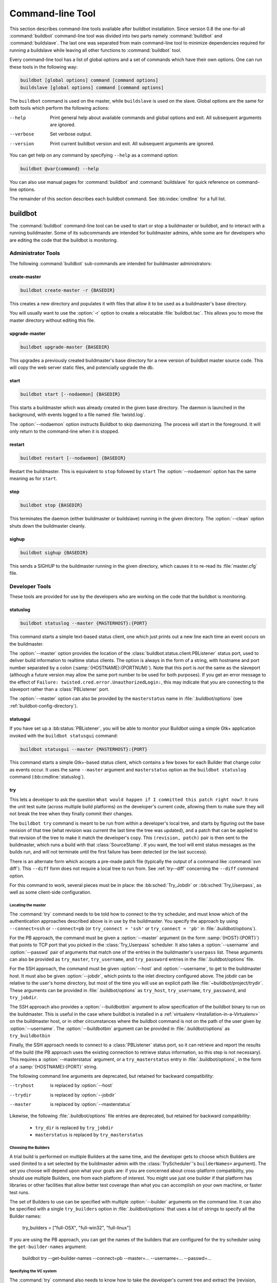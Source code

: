 .. _Command-line-Tool:

Command-line Tool
=================

This section describes command-line tools available after buildbot
installation. Since version 0.8 the one-for-all :command:`buildbot`
command-line tool was divided into two parts namely :command:`buildbot`
and :command:`buildslave`. The last one was separated from main
command-line tool to minimize dependencies required for running a
buildslave while leaving all other functions to :command:`buildbot` tool.

Every command-line tool has a list of global options and a set of commands
which have their own options. One can run these tools in the following way:

.. code-block:: none

   buildbot [global options] command [command options]
   buildslave [global options] command [command options]

The ``buildbot`` command is used on the master, while ``buildslave`` is used on
the slave.  Global options are the same for both tools which perform the
following actions:

--help
    Print general help about available commands and global options and exit.
    All subsequent arguments are ignored.

--verbose
    Set verbose output.

--version
    Print current buildbot version and exit. All subsequent arguments are
    ignored.

You can get help on any command by specifying ``--help`` as a
command option:

.. code-block:: none

   buildbot @var{command} --help

You can also use manual pages for :command:`buildbot` and
:command:`buildslave` for quick reference on command-line options.

The remainder of this section describes each buildbot command.  See
:bb:index:`cmdline` for a full list.

buildbot
--------

The :command:`buildbot` command-line tool can be used to start or stop a
buildmaster or buildbot, and to interact with a running buildmaster.
Some of its subcommands are intended for buildmaster admins, while
some are for developers who are editing the code that the buildbot is
monitoring.

Administrator Tools
~~~~~~~~~~~~~~~~~~~

The following :command:`buildbot` sub-commands are intended for
buildmaster administrators:

.. bb:cmdline:: create-master

create-master
+++++++++++++

.. code-block:: none

    buildbot create-master -r {BASEDIR}

This creates a new directory and populates it with files that allow it to be used as a buildmaster's base directory.

You will usually want to use the :option:`-r` option to create a relocatable :file:`buildbot.tac`.
This allows you to move the master directory without editing this file.

.. bb:cmdline:: upgrade-master

upgrade-master
++++++++++++++

.. code-block:: none

    buildbot upgrade-master {BASEDIR}

This upgrades a previously created buildmaster's base directory for a new version of buildbot master source code.
This will copy the web server static files, and potencially upgrade the db.

.. bb:cmdline:: start (buildbot)

start
+++++

.. code-block:: none

    buildbot start [--nodaemon] {BASEDIR}

This starts a buildmaster which was already created in the given base directory.
The daemon is launched in the background, with events logged to a file named :file:`twistd.log`.

The :option:`--nodaemon` option instructs Buildbot to skip daemonizing.
The process will start in the foreground.
It will only return to the command-line when it is stopped.

.. bb:cmdline:: restart (buildbot)

restart
+++++++

.. code-block:: none

    buildbot restart [--nodaemon] {BASEDIR}

Restart the buildmaster.
This is equivalent to ``stop`` followed by ``start``
The :option:`--nodaemon` option has the same meaning as for ``start``.

.. bb:cmdline:: stop (buildbot)

stop
++++

.. code-block:: none

    buildbot stop {BASEDIR}

This terminates the daemon (either buildmaster or buildslave) running in the given directory.
The :option:`--clean` option shuts down the buildmaster cleanly.

.. bb:cmdline:: sighup

sighup
++++++

.. code-block:: none

    buildbot sighup {BASEDIR}

This sends a SIGHUP to the buildmaster running in the given directory, which causes it to re-read its :file:`master.cfg` file.

Developer Tools
~~~~~~~~~~~~~~~

These tools are provided for use by the developers who are working on
the code that the buildbot is monitoring.

.. bb:cmdline:: statuslog

statuslog
+++++++++

.. code-block:: none

    buildbot statuslog --master {MASTERHOST}:{PORT}

This command starts a simple text-based status client, one which just
prints out a new line each time an event occurs on the buildmaster.

The :option:`--master` option provides the location of the
:class:`buildbot.status.client.PBListener` status port, used to deliver
build information to realtime status clients. The option is always in
the form of a string, with hostname and port number separated by a
colon (:samp:`{HOSTNAME}:{PORTNUM}`). Note that this port is *not* the
same as the slaveport (although a future version may allow the same
port number to be used for both purposes). If you get an error message
to the effect of ``Failure: twisted.cred.error.UnauthorizedLogin:``,
this may indicate that you are connecting to the slaveport rather than
a :class:`PBListener` port.

The :option:`--master` option can also be provided by the
``masterstatus`` name in :file:`.buildbot/options`
(see :ref:`buildbot-config-directory`).

.. bb:cmdline:: statusgui

statusgui
+++++++++

If you have set up a :bb:status:`PBListener`, you will be able
to monitor your Buildbot using a simple Gtk+ application invoked with
the ``buildbot statusgui`` command:

.. code-block:: none

    buildbot statusgui --master {MASTERHOST}:{PORT}

This command starts a simple Gtk+-based status client, which contains a few
boxes for each Builder that change color as events occur. It uses the same
``--master`` argument and ``masterstatus`` option as the
``buildbot statuslog`` command (:bb:cmdline:`statuslog`).

.. bb:cmdline:: try

try
+++

This lets a developer to ask the question ``What would happen if I
committed this patch right now?``. It runs the unit test suite (across
multiple build platforms) on the developer's current code, allowing
them to make sure they will not break the tree when they finally
commit their changes.

The ``buildbot try`` command is meant to be run from within a
developer's local tree, and starts by figuring out the base revision
of that tree (what revision was current the last time the tree was
updated), and a patch that can be applied to that revision of the tree
to make it match the developer's copy. This ``(revision, patch)`` pair is
then sent to the buildmaster, which runs a build with that
:class:`SourceStamp`. If you want, the tool will emit status messages as the
builds run, and will not terminate until the first failure has been
detected (or the last success).

There is an alternate form which accepts a pre-made patch file
(typically the output of a command like :command:`svn diff`). This ``--diff``
form does not require a local tree to run from. See :ref:`try--diff` concerning
the ``--diff`` command option.

For this command to work, several pieces must be in place: the
:bb:sched:`Try_Jobdir` or ::bb:sched:`Try_Userpass`, as well as some client-side
configuration.

Locating the master
###################

The :command:`try` command needs to be told how to connect to the
try scheduler, and must know which of the authentication
approaches described above is in use by the buildmaster. You specify
the approach by using ``--connect=ssh`` or ``--connect=pb``
(or ``try_connect = 'ssh'`` or ``try_connect = 'pb'`` in
:file:`.buildbot/options`).

For the PB approach, the command must be given a :option:`--master`
argument (in the form :samp:`{HOST}:{PORT}`) that points to TCP port that you
picked in the :class:`Try_Userpass` scheduler. It also takes a
:option:`--username` and :option:`--passwd` pair of arguments that match
one of the entries in the buildmaster's ``userpass`` list. These
arguments can also be provided as ``try_master``,
``try_username``, and ``try_password`` entries in the
:file:`.buildbot/options` file.

For the SSH approach, the command must be given :option:`--host` and
:option:`--username`, to get to the buildmaster host. It must also be given
:option:`--jobdir`, which points to the inlet directory configured
above. The jobdir can be relative to the user's home directory, but
most of the time you will use an explicit path like
:file:`~buildbot/project/trydir`. These arguments can be provided in
:file:`.buildbot/options` as ``try_host``, ``try_username``,
``try_password``, and ``try_jobdir``.

The SSH approach also provides a :option:`--buildbotbin` argument to
allow specification of the buildbot binary to run on the
buildmaster. This is useful in the case where buildbot is installed in
a :ref:`virtualenv <Installation-in-a-Virtualenv>` on the buildmaster
host, or in other circumstances where the buildbot command is not on
the path of the user given by :option:`--username`. The
:option:`--buildbotbin` argument can be provided in
:file:`.buildbot/options` as ``try_buildbotbin``

Finally, the SSH approach needs to connect to a :class:`PBListener`
status port, so it can retrieve and report the results of the build
(the PB approach uses the existing connection to retrieve status
information, so this step is not necessary). This requires a
:option:`--masterstatus` argument, or a ``try_masterstatus`` entry in
:file:`.buildbot/options`, in the form of a :samp:`{HOSTNAME}:{PORT}`
string.

The following command line arguments are deprecated, but retained for
backward compatibility:

--tryhost
  is replaced by :option:`--host`
--trydir
  is replaced by :option:`--jobdir`
--master
  is replaced by :option:`--masterstatus`

Likewise, the following :file:`.buildbot/options` file entries are
deprecated, but retained for backward compatibility:

 * ``try_dir`` is replaced by ``try_jobdir``
 * ``masterstatus`` is replaced by ``try_masterstatus``

Choosing the Builders
#####################

A trial build is performed on multiple Builders at the same time, and
the developer gets to choose which Builders are used (limited to a set
selected by the buildmaster admin with the :class:`TryScheduler`'s
``builderNames=`` argument). The set you choose will depend upon
what your goals are: if you are concerned about cross-platform
compatibility, you should use multiple Builders, one from each
platform of interest. You might use just one builder if that platform
has libraries or other facilities that allow better test coverage than
what you can accomplish on your own machine, or faster test runs.

The set of Builders to use can be specified with multiple
:option:`--builder` arguments on the command line. It can also be
specified with a single ``try_builders`` option in
:file:`.buildbot/options` that uses a list of strings to specify all
the Builder names:

    try_builders = ["full-OSX", "full-win32", "full-linux"]

If you are using the PB approach, you can get the names of the builders
that are configured for the try scheduler using the ``get-builder-names``
argument:

    buildbot try --get-builder-names --connect=pb --master=... --username=... --passwd=...

Specifying the VC system
########################

The :command:`try` command also needs to know how to take the
developer's current tree and extract the (revision, patch)
source-stamp pair. Each VC system uses a different process, so you
start by telling the :command:`try` command which VC system you are
using, with an argument like :option:`--vc=cvs` or :option:`--vc=git`.
This can also be provided as ``try_vc`` in
:file:`.buildbot/options`.

.. The order of this list comes from the end of scripts/tryclient.py

The following names are recognized: ``bzr`` ``cvs`` ``darcs`` ``hg``
``git`` ``mtn`` ``p4`` ``svn``


Finding the top of the tree
###########################

Some VC systems (notably CVS and SVN) track each directory
more-or-less independently, which means the :command:`try` command
needs to move up to the top of the project tree before it will be able
to construct a proper full-tree patch. To accomplish this, the
:command:`try` command will crawl up through the parent directories
until it finds a marker file. The default name for this marker file is
:file:`.buildbot-top`, so when you are using CVS or SVN you should
``touch .buildbot-top`` from the top of your tree before running
:command:`buildbot try`. Alternatively, you can use a filename like
:file:`ChangeLog` or :file:`README`, since many projects put one of
these files in their top-most directory (and nowhere else). To set
this filename, use ``--topfile=ChangeLog``, or set it in the
options file with ``try_topfile = 'ChangeLog'``.

You can also manually set the top of the tree with
``--topdir=~/trees/mytree``, or ``try_topdir =
'~/trees/mytree'``. If you use ``try_topdir``, in a
:file:`.buildbot/options` file, you will need a separate options file
for each tree you use, so it may be more convenient to use the
``try_topfile`` approach instead.

Other VC systems which work on full projects instead of individual
directories (Darcs, Mercurial, Git, Monotone) do not require
:command:`try` to know the top directory, so the :option:`--try-topfile`
and :option:`--try-topdir` arguments will be ignored.

If the :command:`try` command cannot find the top directory, it will
abort with an error message.

The following command line arguments are deprecated, but retained for
backward compatibility:

 * ``--try-topdir`` is replaced by :option:`--topdir`
 * ``--try-topfile`` is replaced by :option:`--topfile`

Determining the branch name
###########################

Some VC systems record the branch information in a way that ``try``
can locate it. For the others, if you are using something other than
the default branch, you will have to tell the buildbot which branch
your tree is using. You can do this with either the :option:`--branch`
argument, or a ``try_branch`` entry in the
:file:`.buildbot/options` file.

Determining the revision and patch
##################################

Each VC system has a separate approach for determining the tree's base
revision and computing a patch.

CVS
    :command:`try` pretends that the tree is up to date. It converts the
    current time into a :option:`-D` time specification, uses it as the base
    revision, and computes the diff between the upstream tree as of that
    point in time versus the current contents. This works, more or less,
    but requires that the local clock be in reasonably good sync with the
    repository.

SVN
    :command:`try` does a :command:`svn status -u` to find the latest
    repository revision number (emitted on the last line in the :samp:`Status
    against revision: {NN}` message). It then performs an :samp:`svn diff
    -r{NN}` to find out how your tree differs from the repository version,
    and sends the resulting patch to the buildmaster. If your tree is not
    up to date, this will result in the ``try`` tree being created with
    the latest revision, then *backwards* patches applied to bring it
    ``back`` to the version you actually checked out (plus your actual
    code changes), but this will still result in the correct tree being
    used for the build.

bzr
    :command:`try` does a ``bzr revision-info`` to find the base revision,
    then a ``bzr diff -r$base..`` to obtain the patch.

Mercurial
    ``hg parents --template '{node}\n'`` emits the full revision id (as opposed to
    the common 12-char truncated) which is a SHA1 hash of the current 
    revision's contents. This is used as the base revision. 
    ``hg diff`` then provides the patch relative to that
    revision. For :command:`try` to work, your working directory must only
    have patches that are available from the same remotely-available
    repository that the build process' ``source.Mercurial`` will use.

Perforce
    :command:`try` does a ``p4 changes -m1 ...`` to determine the latest
    changelist and implicitly assumes that the local tree is synced to this
    revision. This is followed by a ``p4 diff -du`` to obtain the patch.
    A p4 patch differs slightly from a normal diff. It contains full depot
    paths and must be converted to paths relative to the branch top. To convert
    the following restriction is imposed. The p4base (see :bb:chsrc:`P4Source`)
    is assumed to be ``//depot``

Darcs
    :command:`try` does a ``darcs changes --context`` to find the list
    of all patches back to and including the last tag that was made. This text
    file (plus the location of a repository that contains all these
    patches) is sufficient to re-create the tree. Therefore the contents
    of this ``context`` file *are* the revision stamp for a
    Darcs-controlled source tree.  It then does a ``darcs diff -u``
    to compute the patch relative to that revision.

Git
    ``git branch -v`` lists all the branches available in the local
    repository along with the revision ID it points to and a short summary
    of the last commit. The line containing the currently checked out
    branch begins with ``* `` (star and space) while all the others start
    with ``  `` (two spaces). :command:`try` scans for this line and extracts
    the branch name and revision from it. Then it generates a diff against
    the base revision.

.. The spaces in the previous 2 literals are non-breakable spaces
   &#160;
    
.. todo::

    I'm not sure if this actually works the way it's intended
    since the extracted base revision might not actually exist in the
    upstream repository. Perhaps we need to add a --remote option to
    specify the remote tracking branch to generate a diff against.

Monotone
    :command:`mtn automate get_base_revision_id` emits the full revision id
    which is a SHA1 hash of the current revision's contents. This is used as
    the base revision.
    :command:`mtn diff` then provides the patch relative to that
    revision.  For :command:`try` to work, your working directory must
    only have patches that are available from the same
    remotely-available repository that the build process'
    :class:`source.Monotone` will use.

patch information
#################

You can provide the :option:`--who=dev` to designate who is running the
try build. This will add the ``dev`` to the Reason field on the try
build's status web page. You can also set ``try_who = dev`` in the
:file:`.buildbot/options` file. Note that :option:`--who=dev` will not
work on version 0.8.3 or earlier masters.

Similarly, :option:`--comment=COMMENT` will specify the comment for the patch,
which is also displayed in the patch information.  The corresponding
config-file option is ``try_comment``.

Waiting for results
###################

If you provide the :option:`--wait` option (or ``try_wait = True``
in :file:`.buildbot/options`), the ``buildbot try`` command will
wait until your changes have either been proven good or bad before
exiting. Unless you use the :option:`--quiet` option (or
``try_quiet=True``), it will emit a progress message every 60
seconds until the builds have completed.

Sending properties
##################

You can set properties to send with your change using either the
:option:`--property=key=value` option, which sets a single property,
or the :option:`--properties=key1=value1,key2=value2...` option,
which sets multiple comma-separated properties.
Either of these can be sepcified multiple times.
Note that the :option:`--properties` option uses commas to split on
properties, so if your property value itself contains a comma,
you'll need to use the :option:`--property` option to set it.

.. _try--diff:

try --diff
++++++++++

Sometimes you might have a patch from someone else that you want to
submit to the buildbot. For example, a user may have created a patch
to fix some specific bug and sent it to you by email. You've inspected
the patch and suspect that it might do the job (and have at least
confirmed that it doesn't do anything evil). Now you want to test it
out.

One approach would be to check out a new local tree, apply the patch,
run your local tests, then use ``buildbot try`` to run the tests on
other platforms. An alternate approach is to use the ``buildbot
try --diff`` form to have the buildbot test the patch without using a
local tree.

This form takes a :option:`--diff` argument which points to a file that
contains the patch you want to apply. By default this patch will be
applied to the TRUNK revision, but if you give the optional
:option:`--baserev` argument, a tree of the given revision will be used
as a starting point instead of TRUNK.

You can also use ``buildbot try --diff=-`` to read the patch
from :file:`stdin`.

Each patch has a ``patchlevel`` associated with it. This indicates the
number of slashes (and preceding pathnames) that should be stripped
before applying the diff. This exactly corresponds to the :option:`-p`
or :option:`--strip` argument to the :command:`patch` utility. By
default ``buildbot try --diff`` uses a patchlevel of 0, but you
can override this with the :option:`-p` argument.

When you use :option:`--diff`, you do not need to use any of the other
options that relate to a local tree, specifically :option:`--vc`,
:option:`--try-topfile`, or :option:`--try-topdir`. These options will
be ignored. Of course you must still specify how to get to the
buildmaster (with :option:`--connect`, :option:`--tryhost`, etc).

Other Tools
~~~~~~~~~~~

These tools are generally used by buildmaster administrators.

.. bb:cmdline:: sendchange

sendchange
++++++++++

This command is used to tell the buildmaster about source changes. It
is intended to be used from within a commit script, installed on the
VC server. It requires that you have a :class:`PBChangeSource`
(:bb:chsrc:`PBChangeSource`) running in the buildmaster (by being set in
``c['change_source']``).

.. code-block:: none

    buildbot sendchange --master {MASTERHOST}:{PORT} --auth {USER}:{PASS}
            --who {USER} {FILENAMES..}

The :option:`auth` option specifies the credentials to use to connect to the
master, in the form ``user:pass``.  If the password is omitted, then
sendchange will prompt for it.  If both are omitted, the old default (username
"change" and password "changepw") will be used.  Note that this password is
well-known, and should not be used on an internet-accessible port.

The :option:`master` and :option:`username` arguments can also be given in the
options file (see :ref:`buildbot-config-directory`).  There are other (optional)
arguments which can influence the ``Change`` that gets submitted:

--branch
    (or option ``branch``) This provides the (string) branch specifier. If
    omitted, it defaults to ``None``, indicating the ``default branch``. All files
    included in this Change must be on the same branch.

--category
    (or option ``category``) This provides the (string) category specifier. If
    omitted, it defaults to ``None``, indicating ``no category``. The category property
    can be used by :class:`Scheduler`\s to filter what changes they listen to.

--project
        (or option ``project``) This provides the (string) project to which this
        change applies, and defaults to ''.  The project can be used by schedulers to
        decide which builders should respond to a particular change.

--repository
    (or option ``repository``) This provides the repository from which this
    change came, and defaults to ``''``.

--revision
    This provides a revision specifier, appropriate to the VC system in use.

--revision_file
    This provides a filename which will be opened and the contents used as
    the revision specifier. This is specifically for Darcs, which uses the
    output of ``darcs changes --context`` as a revision specifier.
    This context file can be a couple of kilobytes long, spanning a couple
    lines per patch, and would be a hassle to pass as a command-line
    argument.

--property
    This parameter is used to set a property on the :class:`Change` generated by ``sendchange``.
    Properties are specified as a :samp:`{name}:{value}` pair, separated by a colon. You may
    specify many properties by passing this parameter multiple times.

--comments
    This provides the change comments as a single argument. You may want
    to use :option:`--logfile` instead.

--logfile
    This instructs the tool to read the change comments from the given
    file. If you use ``-`` as the filename, the tool will read the
    change comments from stdin.

--encoding
    Specifies the character encoding for all other parameters,
    defaulting to ``'utf8'``. 

--vc
    Specifies which VC system the Change is coming from, one of: ``cvs``,
    ``svn``, ``darcs``, ``hg``, ``bzr``, ``git``, ``mtn``, or ``p4``.
    Defaults to ``None``.

.. bb:cmdline:: debugclient

debugclient
+++++++++++

.. code-block:: none

    buildbot debugclient --master {MASTERHOST}:{PORT} --passwd {DEBUGPW}

This launches a small Gtk+/Glade-based debug tool, connecting to the
buildmaster's ``debug port``. This debug port shares the same port
number as the slaveport (see :ref:`Setting-the-PB-Port-for-Slaves`), but the
``debugPort`` is only enabled if you set a debug password in the
buildmaster's config file (see :ref:`Debug-Options`). The
:option:`--passwd` option must match the ``c['debugPassword']``
value.

:option:`--master` can also be provided in :file:`.debug/options` by the
``master`` key. :option:`--passwd` can be provided by the
``debugPassword`` key.  See :ref:`buildbot-config-directory`.

The :guilabel:`Connect` button must be pressed before any of the other
buttons will be active. This establishes the connection to the
buildmaster. The other sections of the tool are as follows:

:guilabel:`Reload .cfg`
    Forces the buildmaster to reload its :file:`master.cfg` file. This is
    equivalent to sending a SIGHUP to the buildmaster, but can be done
    remotely through the debug port. Note that it is a good idea to be
    watching the buildmaster's :file:`twistd.log` as you reload the config
    file, as any errors which are detected in the config file will be
    announced there.

:guilabel:`poke IRC`
    This locates a :class:`words.IRC` status target and causes it to emit a
    message on all the channels to which it is currently connected. This
    was used to debug a problem in which the buildmaster lost the
    connection to the IRC server and did not attempt to reconnect.

:guilabel:`Commit`
    This allows you to inject a :class:`Change`, just as if a real one had been
    delivered by whatever VC hook you are using. You can set the name of
    the committed file and the name of the user who is doing the commit.
    Optionally, you can also set a revision for the change. If the
    revision you provide looks like a number, it will be sent as an
    integer, otherwise it will be sent as a string.

:guilabel:`Force Build`
    This lets you force a :class:`Builder` (selected by name) to start a build of
    the current source tree.

:guilabel:`Currently`
    (obsolete). This was used to manually set the status of the given
    :class:`Builder`, but the status-assignment code was changed in an incompatible
    way and these buttons are no longer meaningful.

.. bb:cmdline:: user

user
++++

Note that in order to use this command, you need to configure a
`CommandlineUserManager` instance in your `master.cfg` file, which is
explained in :ref:`Users-Options`.

This command allows you to manage users in buildbot's database.
No extra requirements are needed to use this command, aside from
the Buildmaster running. For details on how Buildbot manages users,
see :ref:`Concepts-Users`.

--master
    The :command:`user` command can be run virtually anywhere
    provided a location of the running buildmaster. The :option:`master`
    argument is of the form ``{MASTERHOST}:{PORT}``.

--username
    PB connection authentication that should match the arguments to
    `CommandlineUserManager`.

--passwd
    PB connection authentication that should match the arguments to
    `CommandlineUserManager`.

--op
    There are four supported values for the :option:`op` argument:
    :option:`add`, :option:`update`, :option:`remove`, and
    :option:`get`. Each are described in full in the following sections.

--bb_username
    Used with the :option:`update` option, this sets the user's username
    for web authentication in the database. It requires :option:`bb_password`
    to be set along with it.

--bb_password
    Also used with the :option:`update` option, this sets the password
    portion of a user's web authentication credentials into the database.
    The password is first encrypted prior to storage for security reasons.

--ids
    When working with users, you need to be able to refer to them by
    unique identifiers to find particular users in the database. The
    :option:`ids` option lets you specify a comma separated list of these
    identifiers for use with the :command:`user` command.

    The :option:`ids` option is used only when using :option:`remove`
    or :option:`show`.

--info
    Users are known in buildbot as a collection of attributes tied
    together by some unique identifier (see :ref:`Concepts-Users`). These
    attributes are specified in the form ``{TYPE}={VALUE}`` when
    using the :option:`info` option. These ``{TYPE}={VALUE}`` pairs
    are specified in a comma separated list, so for example:

    .. code-block:: none

        --info=svn=jschmo,git='Joe Schmo <joe@schmo.com>'

    The :option:`info` option can be specified multiple times in the
    :command:`user` command, as each specified option will be interpreted
    as a new user. Note that :option:`info` is only used with :option:`add`
    or with :option:`update`, and whenever you use :option:`update` you need
    to specify the identifier of the user you want to update. This is done
    by prepending the :option:`info` arguments with ``{ID:}``. If we were
    to update ``'jschmo'`` from the previous example, it would look like this:

    .. code-block:: none

        --info=jschmo:git='Joseph Schmo <joe@schmo.com>'

Note that :option:`--master`, :option:`--username`, :option:`--passwd`, and
:option:`--op` are always required to issue the :command:`user` command.

The :option:`--master`, :option:`--username`, and :option:`--passwd` options
can be specified in the option file with keywords :option:`user_master`,
:option:`user_username`, and :option:`user_passwd`, respectively.  If
:option:`user_master` is not specified, then :option:`master` from the options
file will be used instead.

Below are examples of how each command should look. Whenever a
:command:`user` command is successful, results will be shown
to whoever issued the command.

For :option:`add`:

.. code-block:: none

    buildbot user --master={MASTERHOST} --op=add \
            --username={USER} --passwd={USERPW} \
            --info={TYPE}={VALUE},...

For :option:`update`:

.. code-block:: none

    buildbot user --master={MASTERHOST} --op=update \
            --username={USER} --passwd={USERPW} \
            --info={ID}:{TYPE}={VALUE},...

For :option:`remove`:

.. code-block:: none

    buildbot user --master={MASTERHOST} --op=remove \
            --username={USER} --passwd={USERPW} \
            --ids={ID1},{ID2},...

For :option:`get`:

.. code-block:: none

    buildbot user --master={MASTERHOST} --op=get \
            --username={USER} --passwd={USERPW} \
            --ids={ID1},{ID2},...

A note on :option:`update`: when updating the :option:`bb_username`
and :option:`bb_password`, the :option:`info` doesn't need to have
additional ``{TYPE}={VALUE}`` pairs to update and can just take
the ``{ID}`` portion.

.. _buildbot-config-directory:

.buildbot config directory
~~~~~~~~~~~~~~~~~~~~~~~~~~

Many of the :command:`buildbot` tools must be told how to contact the
buildmaster that they interact with. This specification can be
provided as a command-line argument, but most of the time it will be
easier to set them in an ``options`` file. The :command:`buildbot`
command will look for a special directory named :file:`.buildbot`,
starting from the current directory (where the command was run) and
crawling upwards, eventually looking in the user's home directory. It
will look for a file named :file:`options` in this directory, and will
evaluate it as a Python script, looking for certain names to be set.
You can just put simple ``name = 'value'`` pairs in this file to
set the options.

For a description of the names used in this file, please see the
documentation for the individual :command:`buildbot` sub-commands. The
following is a brief sample of what this file's contents could be.

.. code-block:: none

    # for status-reading tools
    masterstatus = 'buildbot.example.org:12345'
    # for 'sendchange' or the debug port
    master = 'buildbot.example.org:18990'
    debugPassword = 'eiv7Po'

Note carefully that the names in the :file:`options` file usually do not match
the command-line option name.

``masterstatus``
    Equivalent to :option:`--master` for :bb:cmdline:`statuslog` and :bb:cmdline:`statusgui`, this
    gives the location of the :class:`client.PBListener` status port.

``master``
    Equivalent to :option:`--master` for :bb:cmdline:`debugclient` and :bb:cmdline:`sendchange`.
    This option is used for two purposes.  It is the location of the
    ``debugPort`` for ``debugclient`` and the location of the
    :class:`pb.PBChangeSource` for ```sendchange``.  Generally these are the
    same port.

``debugPassword``
    Equivalent to :option:`--passwd` for :bb:cmdline:`debugclient`.

    .. important::

        This value must match the value of :bb:cfg:`debugPassword`, used to
        protect the debug port, for the :bb:cmdline:`debugclient` command.

``username``
    Equivalent to :option:`--username` for the :bb:cmdline:`sendchange` command.

``branch``
    Equivalent to :option:`--branch` for the :bb:cmdline:`sendchange` command.

``category``
    Equivalent to :option:`--category` for the :bb:cmdline:`sendchange` command.

``try_connect``
    Equivalent to :option:`--connect`, this specifies how the :bb:cmdline:`try` command should
    deliver its request to the buildmaster. The currently accepted values are
    ``ssh`` and ``pb``.

``try_builders``
    Equivalent to :option:`--builders`, specifies which builders should be used for
    the :bb:cmdline:`try` build.

``try_vc``
    Equivalent to :option:`--vc` for :bb:cmdline:`try`, this specifies the version control
    system being used.

``try_branch``
    Equivalent to :option:`--branch`, this indicates that the current tree is on a
    non-trunk branch.

``try_topdir``

``try_topfile``
    Use ``try_topdir``, equivalent to :option:`--try-topdir`, to explicitly
    indicate the top of your working tree, or ``try_topfile``, equivalent to
    :option:`--try-topfile` to name a file that will only be found in that top-most
    directory.

``try_host``

``try_username``

``try_dir``
    When ``try_connect`` is ``ssh``, the command will use ``try_host`` for
    :option:`--tryhost`, ``try_username`` for :option:`--username`, and ``try_dir``
    for :option:`--trydir`.  Apologies for the confusing presence and absence of
    'try'.

``try_username``

``try_password``

``try_master``
    Similarly, when ``try_connect`` is ``pb``, the command will pay attention to
    ``try_username`` for :option:`--username`, ``try_password`` for
    :option:`--passwd`, and ``try_master`` for :option:`--master`.

``try_wait``

``masterstatus``
    ``try_wait`` and ``masterstatus`` (equivalent to :option:`--wait` and
    ``master``, respectively) are used to ask the :bb:cmdline:`try` command to wait for
    the requested build to complete.

buildslave
----------

:command:`buildslave` command-line tool is used for buildslave management
only and does not provide any additional functionality. One can create,
start, stop and restart the buildslave.

.. bb:cmdline:: create-slave

create-slave
~~~~~~~~~~~~

This creates a new directory and populates it with files that let it
be used as a buildslave's base directory. You must provide several
arguments, which are used to create the initial :file:`buildbot.tac`
file.

The :option:`-r` option is advisable here, just like for ``create-master``.

.. code-block:: none

    buildslave create-slave -r {BASEDIR} {MASTERHOST}:{PORT} {SLAVENAME} {PASSWORD}

The create-slave options are described in :ref:`Buildslave-Options`.

.. bb:cmdline:: start (buildslave)

start
~~~~~

This starts a buildslave which was already created in the given base
directory. The daemon is launched in the background, with events logged
to a file named :file:`twistd.log`.

.. code-block:: none

    buildslave start [--nodaemon] BASEDIR

The :option:`--nodaemon` option instructs Buildbot to skip daemonizing. The
process will start in the foreground.  It will only return to the command-line
when it is stopped.

.. bb:cmdline:: restart (buildslave)

restart
~~~~~~~

.. code-block:: none

    buildslave restart [--nodaemon] BASEDIR

This restarts a buildslave which is already running.
It is equivalent to a ``stop`` followed by a ``start``.

The :option:`--nodaemon` option has the same meaning as for ``start``.

.. bb:cmdline:: stop (buildslave)

stop
~~~~

This terminates the daemon buildslave running in the given directory.

.. code-block:: none

    buildbot stop BASEDIR

